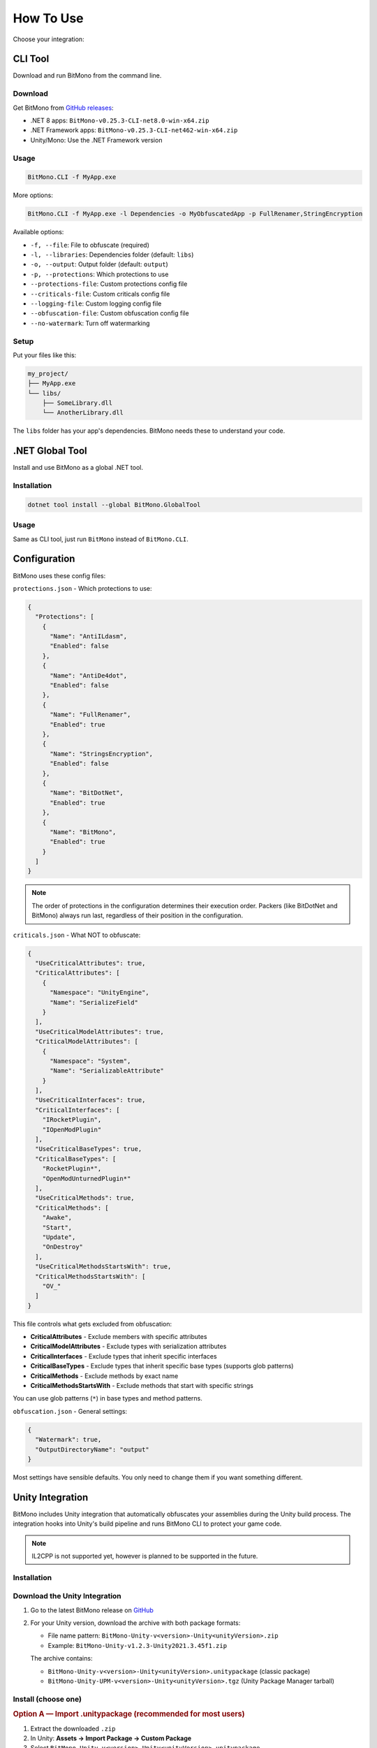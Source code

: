 How To Use
==========

Choose your integration:

CLI Tool
--------

Download and run BitMono from the command line.

Download
~~~~~~~~

Get BitMono from `GitHub releases <https://github.com/sunnamed434/BitMono/releases/latest>`_:

- .NET 8 apps: ``BitMono-v0.25.3-CLI-net8.0-win-x64.zip``
- .NET Framework apps: ``BitMono-v0.25.3-CLI-net462-win-x64.zip``
- Unity/Mono: Use the .NET Framework version

Usage
~~~~~

.. code-block:: console

   BitMono.CLI -f MyApp.exe

More options:

.. code-block:: console

   BitMono.CLI -f MyApp.exe -l Dependencies -o MyObfuscatedApp -p FullRenamer,StringEncryption

Available options:

- ``-f, --file``: File to obfuscate (required)
- ``-l, --libraries``: Dependencies folder (default: ``libs``)
- ``-o, --output``: Output folder (default: ``output``)
- ``-p, --protections``: Which protections to use
- ``--protections-file``: Custom protections config file
- ``--criticals-file``: Custom criticals config file
- ``--logging-file``: Custom logging config file
- ``--obfuscation-file``: Custom obfuscation config file
- ``--no-watermark``: Turn off watermarking

Setup
~~~~~

Put your files like this:

.. code-block:: text

   my_project/
   ├── MyApp.exe
   └── libs/
       ├── SomeLibrary.dll
       └── AnotherLibrary.dll

The ``libs`` folder has your app's dependencies. BitMono needs these to understand your code.

.NET Global Tool
----------------

Install and use BitMono as a global .NET tool.

Installation
~~~~~~~~~~~~

.. code-block:: console

   dotnet tool install --global BitMono.GlobalTool

Usage
~~~~~

Same as CLI tool, just run ``BitMono`` instead of ``BitMono.CLI``.

Configuration
-------------

BitMono uses these config files:

``protections.json`` - Which protections to use:

.. code-block:: text

   {
     "Protections": [
       {
         "Name": "AntiILdasm",
         "Enabled": false
       },
       {
         "Name": "AntiDe4dot",
         "Enabled": false
       },
       {
         "Name": "FullRenamer",
         "Enabled": true
       },
       {
         "Name": "StringsEncryption",
         "Enabled": false
       },
       {
         "Name": "BitDotNet",
         "Enabled": true
       },
       {
         "Name": "BitMono",
         "Enabled": true
       }
     ]
   }

.. note::

   The order of protections in the configuration determines their execution order. 
   Packers (like BitDotNet and BitMono) always run last, regardless of their position in the configuration.

``criticals.json`` - What NOT to obfuscate:

.. code-block:: text

   {
     "UseCriticalAttributes": true,
     "CriticalAttributes": [
       {
         "Namespace": "UnityEngine",
         "Name": "SerializeField"
       }
     ],
     "UseCriticalModelAttributes": true,
     "CriticalModelAttributes": [
       {
         "Namespace": "System",
         "Name": "SerializableAttribute"
       }
     ],
     "UseCriticalInterfaces": true,
     "CriticalInterfaces": [
       "IRocketPlugin",
       "IOpenModPlugin"
     ],
     "UseCriticalBaseTypes": true,
     "CriticalBaseTypes": [
       "RocketPlugin*",
       "OpenModUnturnedPlugin*"
     ],
     "UseCriticalMethods": true,
     "CriticalMethods": [
       "Awake",
       "Start",
       "Update",
       "OnDestroy"
     ],
     "UseCriticalMethodsStartsWith": true,
     "CriticalMethodsStartsWith": [
       "OV_"
     ]
   }

This file controls what gets excluded from obfuscation:

- **CriticalAttributes** - Exclude members with specific attributes
- **CriticalModelAttributes** - Exclude types with serialization attributes  
- **CriticalInterfaces** - Exclude types that inherit specific interfaces
- **CriticalBaseTypes** - Exclude types that inherit specific base types (supports glob patterns)
- **CriticalMethods** - Exclude methods by exact name
- **CriticalMethodsStartsWith** - Exclude methods that start with specific strings

You can use glob patterns (``*``) in base types and method patterns.

``obfuscation.json`` - General settings:

.. code-block:: text

   {
     "Watermark": true,
     "OutputDirectoryName": "output"
   }

Most settings have sensible defaults. You only need to change them if you want something different.

Unity Integration
----------------

BitMono includes Unity integration that automatically obfuscates your assemblies during the Unity build process. 
The integration hooks into Unity's build pipeline and runs BitMono CLI to protect your game code.

.. note::

   IL2CPP is not supported yet, however is planned to be supported in the future.

Installation
~~~~~~~~~~~

Download the Unity Integration
~~~~~~~~~~~~~~~~~~~~~~~~~~~~~~

1. Go to the latest BitMono release on `GitHub <https://github.com/sunnamed434/BitMono/releases/latest>`_
2. For your Unity version, download the archive with both package formats:

   - File name pattern: ``BitMono-Unity-v<version>-Unity<unityVersion>.zip``
   - Example: ``BitMono-Unity-v1.2.3-Unity2021.3.45f1.zip``

   The archive contains:

   - ``BitMono-Unity-v<version>-Unity<unityVersion>.unitypackage`` (classic package)
   - ``BitMono-Unity-UPM-v<version>-Unity<unityVersion>.tgz`` (Unity Package Manager tarball)

Install (choose one)
~~~~~~~~~~~~~~~~~~~~

.. rubric:: Option A — Import .unitypackage (recommended for most users)

1. Extract the downloaded ``.zip``
2. In Unity: **Assets → Import Package → Custom Package**
3. Select ``BitMono-Unity-v<version>-Unity<unityVersion>.unitypackage``
4. Click **Import**

.. rubric:: Option B — Install via Unity Package Manager (UPM)

1. Extract the downloaded ``.zip``
2. In Unity: **Window → Package Manager**
3. Click the ``+`` dropdown → **Add package from tarball...**
4. Select ``BitMono-Unity-UPM-v<version>-Unity<unityVersion>.tgz``
5. Confirm installation

Project Structure
~~~~~~~~~~~~~~~~~

After importing, your project will contain:

.. code-block:: text

   Assets/
   ├── BitMono.Unity/
   │   ├── Editor/
   │   │   ├── BitMonoBuildProcessor.cs    # Build hook implementation
   │   │   ├── BitMonoConfig.cs            # Configuration ScriptableObject
   │   │   ├── BitMonoConfigInspector.cs   # Unity Inspector UI
   │   │   └── BitMono.Unity.Editor.asmdef # Assembly definition
   │   ├── BitMonoConfig.asset             # Your configuration file
   │   └── package.json                    # Unity Package Manager metadata
   └── BitMono.CLI/
       ├── BitMono.CLI.exe                 # The actual obfuscation tool
       ├── protections.json                # Protection settings
       ├── obfuscation.json                # Obfuscation settings
       ├── criticals.json                  # What not to obfuscate
       └── logging.json                    # Logging configuration

Configuration
~~~~~~~~~~~~~

1. In Unity, go to **Window → BitMono → Configuration**
2. Check **Enable Obfuscation** to turn on BitMono
3. That's it! BitMono will automatically protect your code during builds

The integration comes with sensible defaults. You only need to change settings if you want something different.

Usage
~~~~~

Just build your project normally:

1. Go to **File → Build Settings → Build**
2. BitMono automatically obfuscates your code during the build
3. Your final build contains protected code

That's it! No extra steps needed.

Troubleshooting
--------------

For detailed troubleshooting information, see the `troubleshooting guide <troubleshooting.html>`_.

Next Steps
----------

- Read about `available protections <../protection-list/overview.html>`_
- Learn about `configuration options <../configuration/protections.html>`_
- Check `best practices <../bestpractices/zero-risk-obfuscation.html>`_
- Explore `developer documentation <../developers/first-protection.html>`_ for custom protections
